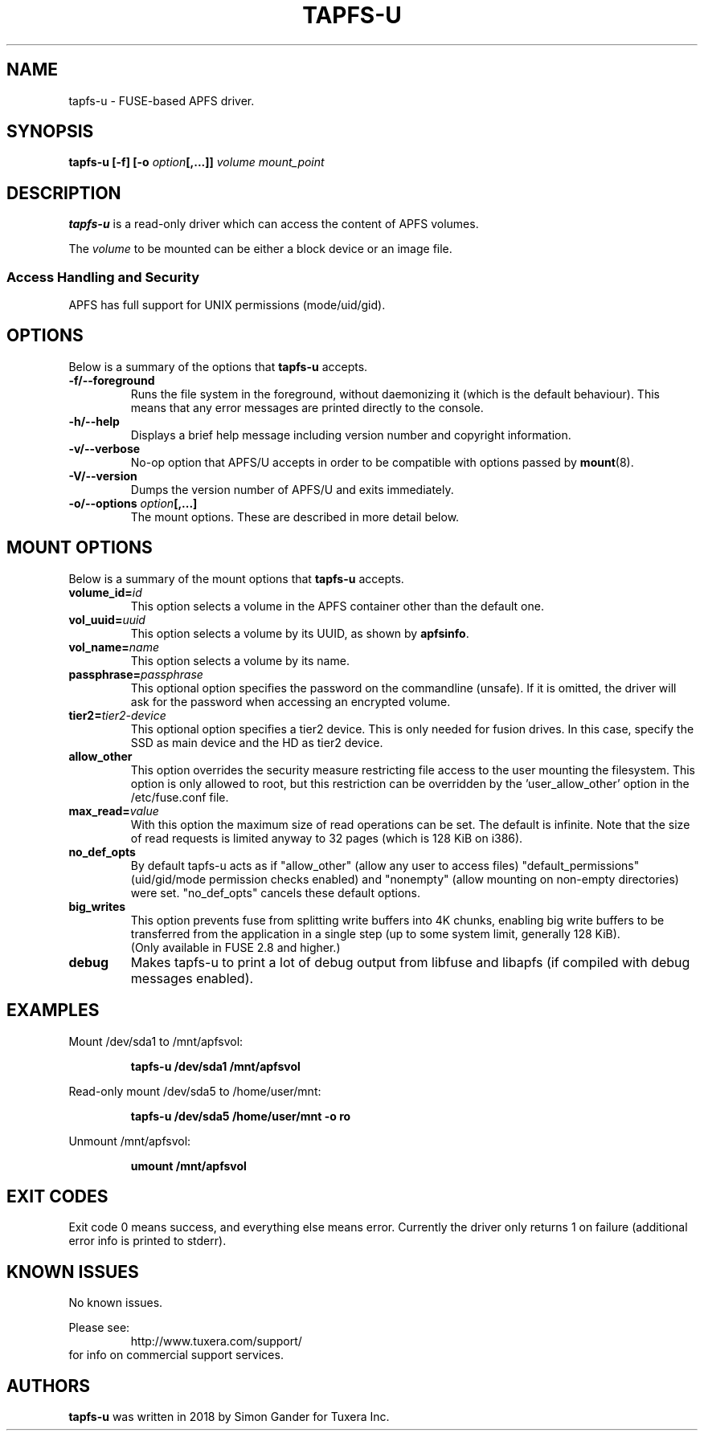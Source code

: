 .\" Copyright (c) 2011-2020 Tuxera Inc.
.\"
.TH TAPFS\-U 8 "September 2020" "Tuxera APFS/U 3020.7.28.4"
.SH NAME
tapfs\-u \- FUSE\-based APFS driver.
.SH SYNOPSIS
.B tapfs\-u
\fB[\-f]\fR
\fB[\-o \fIoption\fP\fB[,...]]\fR
.I volume mount_point
.SH DESCRIPTION
\fBtapfs\-u\fR is a read-only driver which can access the content of APFS
volumes.
.PP
The \fIvolume\fR to be mounted can be either a block device or an image file.
.SS Access Handling and Security
APFS has full support for UNIX permissions (mode/uid/gid).
.SH OPTIONS
Below is a summary of the options that \fBtapfs\-u\fR accepts.
.TP
\fB\-f/\-\-foreground\fP
Runs the file system in the foreground, without daemonizing it (which is the
default behaviour). This means that any error messages are printed directly to
the console.
.TP
\fB\-h/\-\-help\fP
Displays a brief help message including version number and copyright
information.
.TP
\fB\-v/\-\-verbose\fP
No\-op option that APFS/U accepts in order to be compatible with options passed
by \fBmount\fP(8).
.TP
\fB\-V/\-\-version\fP
Dumps the version number of APFS/U and exits immediately.
.TP
\fB\-o/\-\-options\fP \fIoption\fP\fB[,...]\fP
The mount options. These are described in more detail below.
.SH MOUNT OPTIONS
Below is a summary of the mount options that \fBtapfs\-u\fR accepts.
.TP
.BI volume_id= id
This option selects a volume in the APFS container other than the default one.
.TP
.BI vol_uuid= uuid
This option selects a volume by its UUID, as shown by \fBapfsinfo\fR.
.TP
.BI vol_name= name
This option selects a volume by its name.
.TP
.BI passphrase= passphrase
This optional option specifies the password on the commandline (unsafe). If it
is omitted, the driver will ask for the password when accessing an encrypted
volume.
.TP
.BI tier2= tier2-device
This optional option specifies a tier2 device. This is only needed for fusion
drives. In this case, specify the SSD as main device and the HD as tier2 device.
.TP
.B allow_other
This option overrides the security measure restricting file access to the user
mounting the filesystem. This option is only allowed to root, but this
restriction can be overridden by the 'user_allow_other' option in the
/etc/fuse.conf file.
.TP
.BI max_read= value
With this option the maximum size of read operations can be set. The default is
infinite. Note that the size of read requests is limited anyway to 32 pages
(which is 128 KiB on i386).
.TP
.B no_def_opts
By default tapfs\-u acts as if "allow_other" (allow any user to access files)
"default_permissions" (uid/gid/mode permission checks enabled) and "nonempty"
(allow mounting on non\-empty directories) were set.
"no_def_opts" cancels these default options.
.TP
.B big_writes
This option prevents fuse from splitting write buffers into 4K chunks, enabling
big write buffers to be transferred from the application in a single step (up to
some system limit, generally 128 KiB).
.br
(Only available in FUSE 2.8 and higher.)
.TP
.B debug
Makes tapfs\-u to print a lot of debug output from libfuse and libapfs (if
compiled with debug messages enabled).
.SH EXAMPLES
Mount /dev/sda1 to /mnt/apfsvol:
.RS
.sp
.B tapfs\-u /dev/sda1 /mnt/apfsvol
.sp
.RE
Read\-only mount /dev/sda5 to /home/user/mnt:
.RS
.sp
.B tapfs\-u /dev/sda5 /home/user/mnt \-o ro
.sp
.RE
Unmount /mnt/apfsvol:
.RS
.sp
.B umount /mnt/apfsvol
.sp
.RE
.SH EXIT CODES
Exit code 0 means success, and everything else means error. Currently the driver
only returns 1 on failure (additional error info is printed to stderr).
.SH KNOWN ISSUES
No known issues.
.sp
Please see:
.RS
http://www.tuxera.com/support/
.RE
for info on commercial support services.
.SH AUTHORS
.B tapfs\-u
was written in 2018 by Simon Gander for Tuxera Inc.
